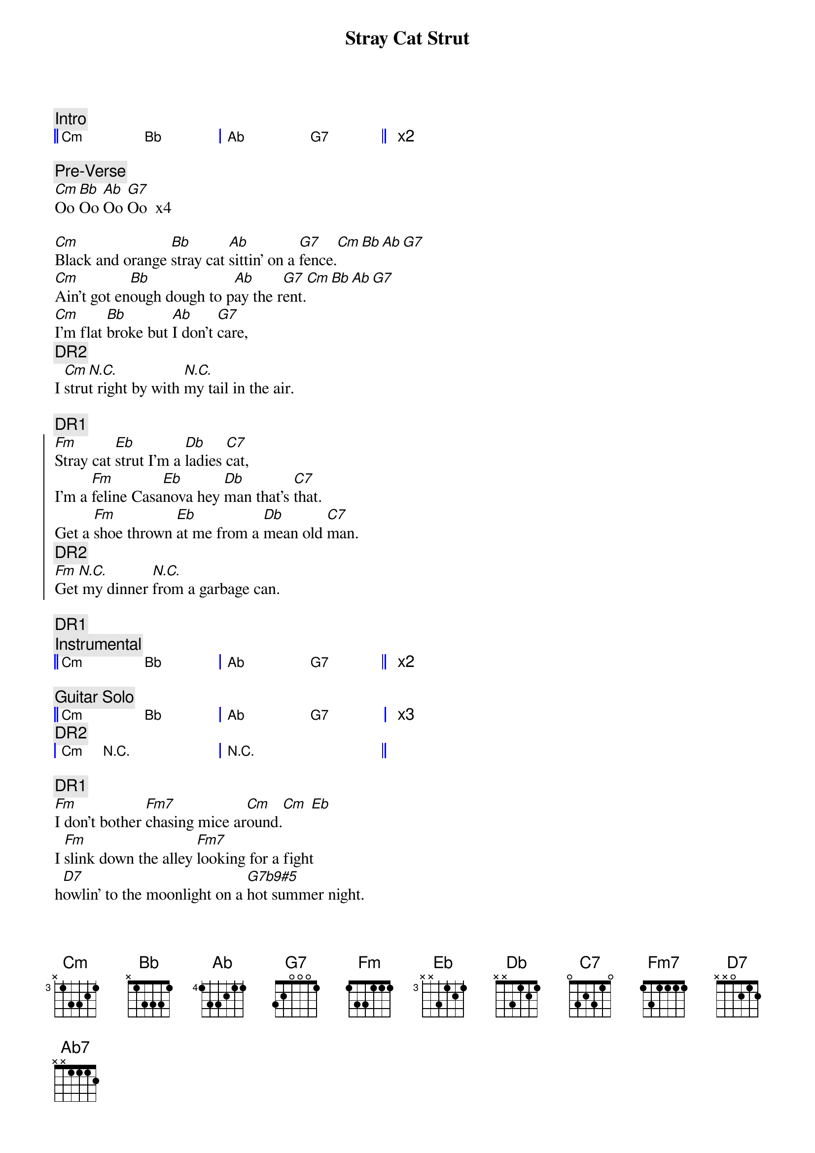 {title: Stray Cat Strut}
{artist: Stray Cats}
{key: Cm}

{c:Intro}
{start_of_grid 4x4+1}
|| Cm . Bb . | Ab .  G7 . || x2
{end_of_grid}

{c:Pre-Verse}
[Cm]Oo [Bb]Oo [Ab]Oo [G7]Oo  x4

{sov}
[Cm]Black and orange [Bb]stray cat [Ab]sittin' on a [G7]fence.[Cm][Bb][Ab][G7]
[Cm]Ain't got en[Bb]ough dough to p[Ab]ay the r[G7]ent.[Cm][Bb][Ab][G7]
[Cm]I'm flat [Bb]broke but [Ab]I don't [G7]care,   
{c: DR2}
I [Cm]stru[N.C.]t right by with [N.C.]my tail in the air.
{eov}

{c: DR1}
{soc}
[Fm]Stray cat [Eb]strut I'm a [Db]ladies [C7]cat, 
I'm a [Fm]feline Casa[Eb]nova hey [Db]man that's [C7]that.
Get a [Fm]shoe thrown [Eb]at me from a [Db]mean old [C7]man.  
{c: DR2}
[Fm]Get[N.C.] my dinner [N.C.]from a garbage can.
{eoc}

{c: DR1}
{c:Instrumental}
{start_of_grid 4x4+1}
|| Cm . Bb . | Ab .  G7 . || x2
{end_of_grid}

{c:Guitar Solo}
{start_of_grid 4x4+1}
|| Cm . Bb . | Ab . G7 . | x3
{c: DR2}
| Cm N.C. . . | N.C. . . . ||
{end_of_grid}

{c: DR1}
{sob}
[Fm]I don't bother [Fm7]chasing mice ar[Cm]ound.[Cm] [Eb]
I [Fm]slink down the alley [Fm7]looking for a fight
h[D7]owlin' to the moonlight on a [G7b9#5]hot summer night.
{eob}

{c: Ooh background vocals}
{sov}
[Cm]Singin' the blu[Bb]es while the [Ab]lady cats [G7]cry.
[Cm]Wild stra[Bb]y cat you're a r[Ab]eal gone [G7]guy. 
I [Cm]wish I could [Bb]be as [Ab]care-free and [G7]wild but I
{c: DR2}
[Cm]got cat class[N.C.] and I got [N.C.]cat style.
{eov}

{comment: Instrumental}
{start_of_grid 4x4+1}
|| Cm . Bb . | Ab .  G7 . || x2
{end_of_grid}

{comment: Walking Bass – 8 bars}
{start_of_grid 4x4+1}
|| Cm . . . | Ab7 . G7b9#5 . || x4
{end_of_grid}

{c: DR2}
{comment: Piano Solo – 8 bars}
{start_of_grid 4x4+1}
|| Cm . Bb . | Ab . G7 . | x3
| Cm N.C. . . | N.C. . . . ||
{end_of_grid}

{comment: Walking Bass – 8 bars}
{start_of_grid 4x4+1}
|| Cm . . . | Ab7 . G7b9#5 . || x4
{end_of_grid}

{comment: Guitar Solo – 8 bars}
{start_of_grid 4x4+1}
|| Cm . Bb . | Ab . G7 . | x3
| Cm N.C. . . | N.C. . . . ||
{c: DR2}
{end_of_grid}

{c: DR1}
{sob}
[Fm]I don't bother [Fm7]chasing mice ar[Cm]ound.[Cm] [Eb]
I [Fm]slink down the alley [Fm7]looking for a fight
h[D7]owlin' to the moonlight on a [G7b9#5]hot summer night.
{eob}

{c: Ooh background vocals}
{sov}
[Cm]Singin' the blu[Bb]es while the [Ab]lady cats [G7]cry.
[Cm]Wild stra[Bb]y cat you're a r[Ab]eal gone [G7]guy. 
I [Cm]wish I could [Bb]be as [Ab]care-free and [G7]wild 
{c: DR2}
[Cm]but I got cat [N.C.]class and I got [N.C.]cat style.
{eov}

{comment: Outro}
{comment: Walking Bass}
{start_of_grid 4x4+1}
|| Cm . Bb . | Ab . G7 . |
{end_of_grid}

{c: END DRUM}
{comment: Guitar Closing Lick – 2 bars}
{start_of_grid 4x4+1}
|| Cm N.C. . . | N.C. . . Cm9 ||
{end_of_grid}
